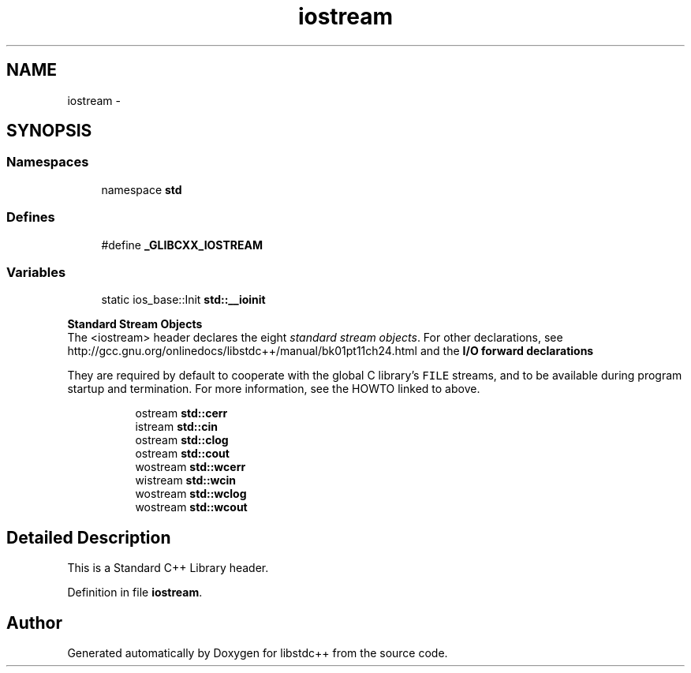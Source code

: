 .TH "iostream" 3 "21 Apr 2009" "libstdc++" \" -*- nroff -*-
.ad l
.nh
.SH NAME
iostream \- 
.SH SYNOPSIS
.br
.PP
.SS "Namespaces"

.in +1c
.ti -1c
.RI "namespace \fBstd\fP"
.br
.in -1c
.SS "Defines"

.in +1c
.ti -1c
.RI "#define \fB_GLIBCXX_IOSTREAM\fP"
.br
.in -1c
.SS "Variables"

.in +1c
.ti -1c
.RI "static ios_base::Init \fBstd::__ioinit\fP"
.br
.in -1c
.PP
.RI "\fBStandard Stream Objects\fP"
.br
The <iostream> header declares the eight \fIstandard stream objects\fP. For other declarations, see http://gcc.gnu.org/onlinedocs/libstdc++/manual/bk01pt11ch24.html and the \fBI/O forward declarations \fP
.PP
They are required by default to cooperate with the global C library's \fCFILE\fP streams, and to be available during program startup and termination. For more information, see the HOWTO linked to above. 
.PP
.in +1c
.in +1c
.ti -1c
.RI "ostream \fBstd::cerr\fP"
.br
.ti -1c
.RI "istream \fBstd::cin\fP"
.br
.ti -1c
.RI "ostream \fBstd::clog\fP"
.br
.ti -1c
.RI "ostream \fBstd::cout\fP"
.br
.ti -1c
.RI "wostream \fBstd::wcerr\fP"
.br
.ti -1c
.RI "wistream \fBstd::wcin\fP"
.br
.ti -1c
.RI "wostream \fBstd::wclog\fP"
.br
.ti -1c
.RI "wostream \fBstd::wcout\fP"
.br
.in -1c
.in -1c
.SH "Detailed Description"
.PP 
This is a Standard C++ Library header. 
.PP
Definition in file \fBiostream\fP.
.SH "Author"
.PP 
Generated automatically by Doxygen for libstdc++ from the source code.
